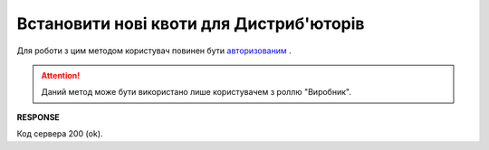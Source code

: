 #############################################################
**Встановити нові квоти для Дистриб'юторів**
############################################################# 

Для роботи з цим методом користувач повинен бути `авторизованим <https://wiki.edi-n.com/uk/latest/Distribution/EDIN_2_0/API_2_0/Methods/Authorization.html>`__ .

.. attention::
    Даний метод може бути використано лише користувачем з роллю "Виробник".

.. csv-table:: 
  :file: NewQuotas.csv
  :widths:  10, 41
  :stub-columns: 0

**RESPONSE**

Код сервера 200 (ok).





                              

